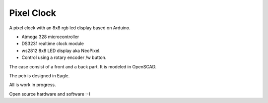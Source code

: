 Pixel Clock
-----------

A pixel clock with an 8x8 rgb led display based on Arduino.

- Atmega 328 microcontroller
- DS3231 realtime clock module
- ws2812 8x8 LED display aka NeoPixel.
- Control using a rotary encoder /w button.

The case consist of a front and a back part. It is modeled in OpenSCAD.

The pcb is designed in Eagle.

All is work in progress.

Open source hardware and software :-)
